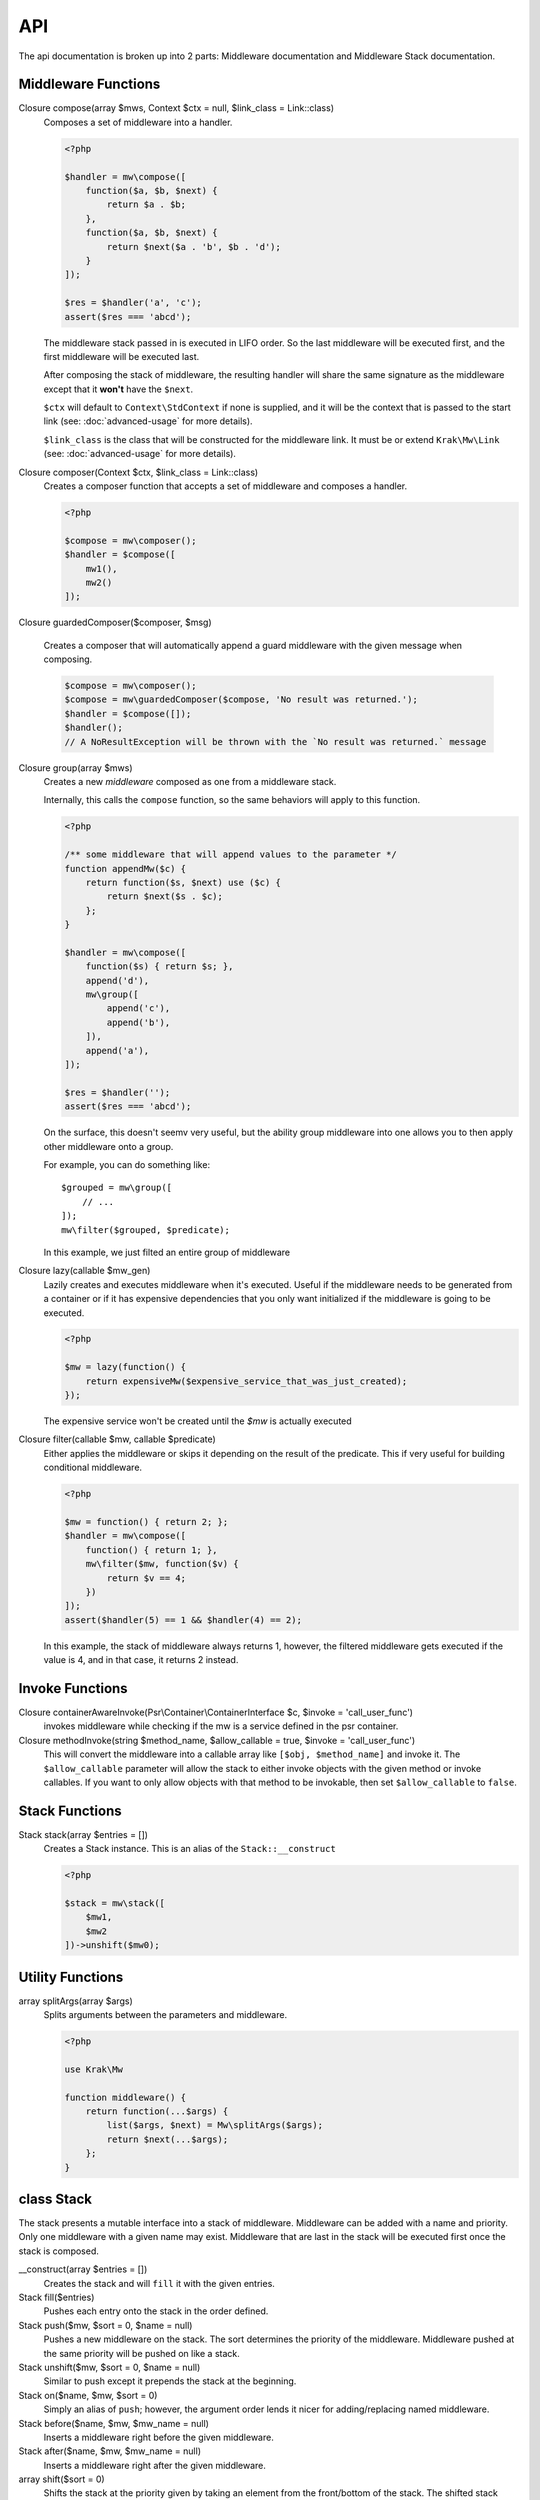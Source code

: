 API
===

The api documentation is broken up into 2 parts: Middleware documentation and Middleware Stack documentation.

.. _api-middleware-functions:

Middleware Functions
~~~~~~~~~~~~~~~~~~~~

Closure compose(array $mws, Context $ctx = null, $link_class = Link::class)
    Composes a set of middleware into a handler.

    .. code-block:: php

        <?php

        $handler = mw\compose([
            function($a, $b, $next) {
                return $a . $b;
            },
            function($a, $b, $next) {
                return $next($a . 'b', $b . 'd');
            }
        ]);

        $res = $handler('a', 'c');
        assert($res === 'abcd');

    The middleware stack passed in is executed in LIFO order. So the last middleware will be executed first, and the first middleware will be executed last.

    After composing the stack of middleware, the resulting handler will share the same signature as the middleware except that it **won't** have the ``$next``.

    ``$ctx`` will default to ``Context\StdContext`` if none is supplied, and it will be the context that is passed to the start link (see: :doc:`advanced-usage` for more details).

    ``$link_class`` is the class that will be constructed for the middleware link. It must be or extend ``Krak\Mw\Link`` (see: :doc:`advanced-usage` for more details).

Closure composer(Context $ctx, $link_class = Link::class)
    Creates a composer function that accepts a set of middleware and composes a handler.

    .. code-block:: php

        <?php

        $compose = mw\composer();
        $handler = $compose([
            mw1(),
            mw2()
        ]);

Closure guardedComposer($composer, $msg)

    Creates a composer that will automatically append a guard middleware with the given message when composing.

    .. code-block:: php

        $compose = mw\composer();
        $compose = mw\guardedComposer($compose, 'No result was returned.');
        $handler = $compose([]);
        $handler();
        // A NoResultException will be thrown with the `No result was returned.` message

Closure group(array $mws)
    Creates a new *middleware* composed as one from a middleware stack.

    Internally, this calls the ``compose`` function, so the same behaviors will apply to this function.

    .. code-block:: php

        <?php

        /** some middleware that will append values to the parameter */
        function appendMw($c) {
            return function($s, $next) use ($c) {
                return $next($s . $c);
            };
        }

        $handler = mw\compose([
            function($s) { return $s; },
            append('d'),
            mw\group([
                append('c'),
                append('b'),
            ]),
            append('a'),
        ]);

        $res = $handler('');
        assert($res === 'abcd');

    On the surface, this doesn't seemv very useful, but the ability group middleware into one allows you to then apply other middleware onto a group.

    For example, you can do something like: ::

        $grouped = mw\group([
            // ...
        ]);
        mw\filter($grouped, $predicate);

    In this example, we just filted an entire group of middleware

Closure lazy(callable $mw_gen)
    Lazily creates and executes middleware when it's executed. Useful if the middleware needs to be generated from a container or if it has expensive dependencies that you only want initialized if the middleware is going to be executed.

    .. code-block:: php

        <?php

        $mw = lazy(function() {
            return expensiveMw($expensive_service_that_was_just_created);
        });

    The expensive service won't be created until the `$mw` is actually executed

Closure filter(callable $mw, callable $predicate)
    Either applies the middleware or skips it depending on the result of the predicate. This if very useful for building conditional middleware.

    .. code-block:: php

        <?php

        $mw = function() { return 2; };
        $handler = mw\compose([
            function() { return 1; },
            mw\filter($mw, function($v) {
                return $v == 4;
            })
        ]);
        assert($handler(5) == 1 && $handler(4) == 2);

    In this example, the stack of middleware always returns 1, however, the filtered middleware gets executed if the value is 4, and in that case, it returns 2 instead.


Invoke Functions
~~~~~~~~~~~~~~~~

Closure containerAwareInvoke(Psr\\Container\\ContainerInterface $c, $invoke = 'call_user_func')
    invokes middleware while checking if the mw is a service defined in the psr container.

Closure methodInvoke(string $method_name, $allow_callable = true, $invoke = 'call_user_func')
    This will convert the middleware into a callable array like ``[$obj, $method_name]`` and invoke it. The ``$allow_callable`` parameter will allow the stack to either invoke objects with the given method or invoke callables. If you want to only allow objects with that method to be invokable, then set ``$allow_callable`` to ``false``.

Stack Functions
~~~~~~~~~~~~~~~

Stack stack(array $entries = [])
    Creates a Stack instance. This is an alias of the ``Stack::__construct``

    .. code-block:: php

        <?php

        $stack = mw\stack([
            $mw1,
            $mw2
        ])->unshift($mw0);

Utility Functions
~~~~~~~~~~~~~~~~~

array splitArgs(array $args)
    Splits arguments between the parameters and middleware.

    .. code-block:: php

        <?php

        use Krak\Mw

        function middleware() {
            return function(...$args) {
                list($args, $next) = Mw\splitArgs($args);
                return $next(...$args);
            };
        }


class Stack
~~~~~~~~~~~

The stack presents a mutable interface into a stack of middleware. Middleware can be added with a name and priority. Only one middleware with a given name may exist. Middleware that are last in the stack will be executed first once the stack is composed.

__construct(array $entries = [])
    Creates the stack and will ``fill`` it with the given entries.
Stack fill($entries)
    Pushes each entry onto the stack in the order defined.
Stack push($mw, $sort = 0, $name = null)
    Pushes a new middleware on the stack. The sort determines the priority of the middleware. Middleware pushed at the same priority will be pushed on like a stack.
Stack unshift($mw, $sort = 0, $name = null)
    Similar to push except it prepends the stack at the beginning.
Stack on($name, $mw, $sort = 0)
    Simply an alias of ``push``; however, the argument order lends it nicer for adding/replacing named middleware.
Stack before($name, $mw, $mw_name = null)
    Inserts a middleware right before the given middleware.
Stack after($name, $mw, $mw_name = null)
    Inserts a middleware right after the given middleware.
array shift($sort = 0)
    Shifts the stack at the priority given by taking an element from the front/bottom of the stack. The shifted stack entry is returned as a tuple.
array pop($sort = 0)
    Pops the stack at the priority given be taking an element from the back/top of the stack. The popped stack entry is returned as a tuple.
array remove($name)
    Removes a named middleware. The removed middleware is returned as a tuple.
bool has($name)
    Returns true if a named middleware exists in the stack
array get($name)
    Returns a 3-tuple of an entry like so: ``[$entry, $sort, $name]``. This will throw an exception if no entry is found.
Stack toTop($name)
    Moves the given entry to the top of its stack to be executed first.
Stack toBottom($name)
    Moves the given entry to the bottom of its stack to be executed last.
array toArray()
    Normalizes the stack into an array of middleware that can be used with ``mw\compose``
mixed __invoke(...$params)
    Allows the middleware stack to be used as middleware itself.

class Link
~~~~~~~~~~

Represents a link in the middleware chain. A link instance is passed to every middleware as the last parameter which allows the next middleware to be called. See :doc:`advanced-usage` for more details.

__construct($mw, Context $ctx, Link $next = null)
    Creates a link. If ``$next`` is provided, then the created link will be the new head of that linked list.
__invoke(...$params)
    Invokes the middleware. It forwards the params to the middleware and additionaly adds the next link to the end of argument list for the middleware.
chain($mw)
    Creates a new link to be the head of the current list of links. The context is copied from the current link.
getContext()
    returns the context instance apart of the link.

class Link\\ContainerLink
~~~~~~~~~~~~~~~~~~~~~~~~~

Extends the Link class and implements the Psr\\Container\\ContainerInterface and ArrayAccess. Keep in mind that it offers read-only access, so setting and deleting offsets will cause an exception to be thrown.

interface Context
~~~~~~~~~~~~~~~~~

Represents the middleware context utilized by the internal system.

getInvoke()
    Returns the invoker configured for this context.

class Context\\StdContext implements Context
~~~~~~~~~~~~~~~~~~~~~~~~~~~~~~~~~~~~~~~~~~~~

The default context for the mw system. It simply holds the a value to the invoker for custom invocation.

__construct($invoke = 'call_user_func')

class Context\\ContainerContext implements Context
~~~~~~~~~~~~~~~~~~~~~~~~~~~~~~~~~~~~~~~~~~~~~~~~~~

Provides psr container integeration by allowing the context to act like a psr container and it provides container invocation by default.

View the :doc:`cookbook/container-middleware` for example on this.

__construct(ContainerInterface $container, $invoke = null)
    The psr container and an optional invoker if you don't want to use the ``containerAwareInvoke``
